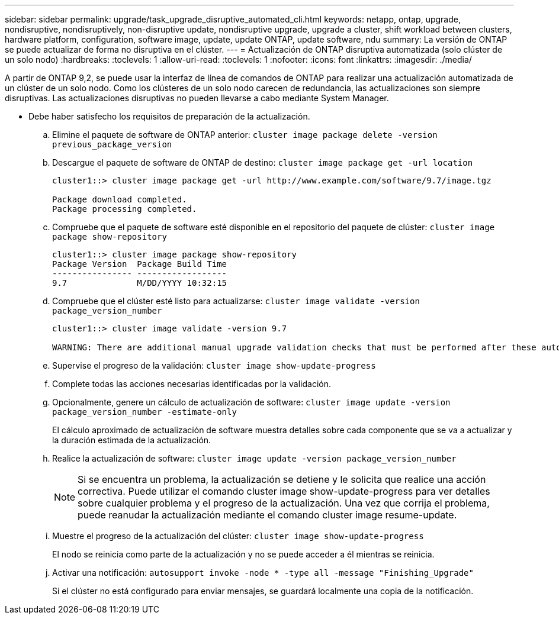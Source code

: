 ---
sidebar: sidebar 
permalink: upgrade/task_upgrade_disruptive_automated_cli.html 
keywords: netapp, ontap, upgrade, nondisruptive, nondisruptively, non-disruptive update, nondisruptive upgrade, upgrade a cluster, shift workload between clusters, hardware platform, configuration, software image, update, update ONTAP, update software, ndu 
summary: La versión de ONTAP se puede actualizar de forma no disruptiva en el clúster. 
---
= Actualización de ONTAP disruptiva automatizada (solo clúster de un solo nodo)
:hardbreaks:
:toclevels: 1
:allow-uri-read: 
:toclevels: 1
:nofooter: 
:icons: font
:linkattrs: 
:imagesdir: ./media/


[role="lead"]
A partir de ONTAP 9,2, se puede usar la interfaz de línea de comandos de ONTAP para realizar una actualización automatizada de un clúster de un solo nodo. Como los clústeres de un solo nodo carecen de redundancia, las actualizaciones son siempre disruptivas. Las actualizaciones disruptivas no pueden llevarse a cabo mediante System Manager.

* Debe haber satisfecho los requisitos de preparación de la actualización.
+
.. Elimine el paquete de software de ONTAP anterior: `cluster image package delete -version previous_package_version`
.. Descargue el paquete de software de ONTAP de destino: `cluster image package get -url location`
+
[listing]
----
cluster1::> cluster image package get -url http://www.example.com/software/9.7/image.tgz

Package download completed.
Package processing completed.
----
.. Compruebe que el paquete de software esté disponible en el repositorio del paquete de clúster: `cluster image package show-repository`
+
[listing]
----
cluster1::> cluster image package show-repository
Package Version  Package Build Time
---------------- ------------------
9.7              M/DD/YYYY 10:32:15
----
.. Compruebe que el clúster esté listo para actualizarse: `cluster image validate -version package_version_number`
+
[listing]
----
cluster1::> cluster image validate -version 9.7

WARNING: There are additional manual upgrade validation checks that must be performed after these automated validation checks have completed...
----
.. Supervise el progreso de la validación: `cluster image show-update-progress`
.. Complete todas las acciones necesarias identificadas por la validación.
.. Opcionalmente, genere un cálculo de actualización de software: `cluster image update -version package_version_number -estimate-only`
+
El cálculo aproximado de actualización de software muestra detalles sobre cada componente que se va a actualizar y la duración estimada de la actualización.

.. Realice la actualización de software: `cluster image update -version package_version_number`
+

NOTE: Si se encuentra un problema, la actualización se detiene y le solicita que realice una acción correctiva. Puede utilizar el comando cluster image show-update-progress para ver detalles sobre cualquier problema y el progreso de la actualización. Una vez que corrija el problema, puede reanudar la actualización mediante el comando cluster image resume-update.

.. Muestre el progreso de la actualización del clúster: `cluster image show-update-progress`
+
El nodo se reinicia como parte de la actualización y no se puede acceder a él mientras se reinicia.

.. Activar una notificación: `autosupport invoke -node * -type all -message "Finishing_Upgrade"`
+
Si el clúster no está configurado para enviar mensajes, se guardará localmente una copia de la notificación.




